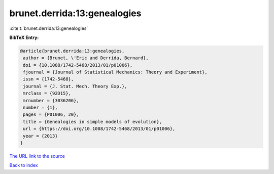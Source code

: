 brunet.derrida:13:genealogies
=============================

:cite:t:`brunet.derrida:13:genealogies`

**BibTeX Entry:**

.. code-block:: bibtex

   @article{brunet.derrida:13:genealogies,
    author = {Brunet, \'Eric and Derrida, Bernard},
    doi = {10.1088/1742-5468/2013/01/p01006},
    fjournal = {Journal of Statistical Mechanics: Theory and Experiment},
    issn = {1742-5468},
    journal = {J. Stat. Mech. Theory Exp.},
    mrclass = {92D15},
    mrnumber = {3036206},
    number = {1},
    pages = {P01006, 20},
    title = {Genealogies in simple models of evolution},
    url = {https://doi.org/10.1088/1742-5468/2013/01/p01006},
    year = {2013}
   }

`The URL link to the source <https://doi.org/10.1088/1742-5468/2013/01/p01006>`__


`Back to index <../By-Cite-Keys.html>`__
